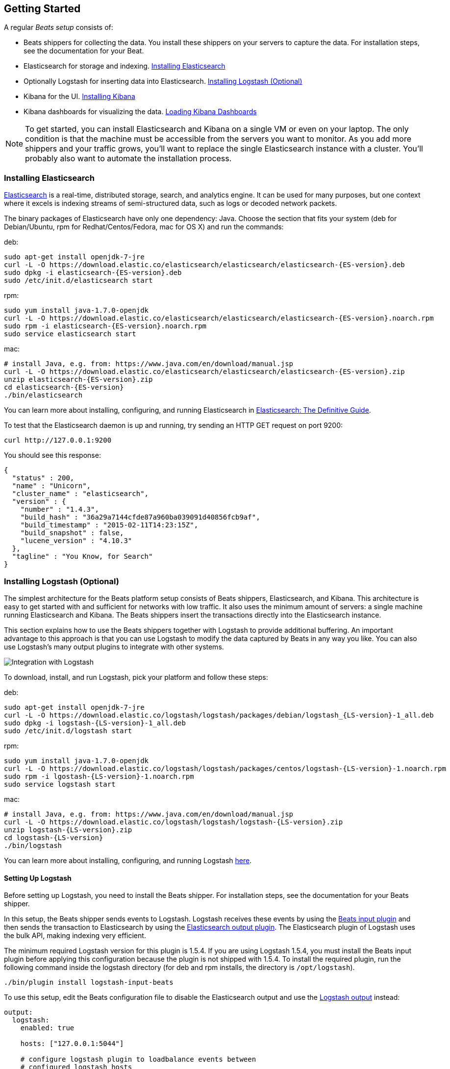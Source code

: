 [[getting-started]]
== Getting Started

A regular _Beats setup_ consists of:

 * Beats shippers for collecting the data. You install these shippers on
   your servers to capture the data. For installation steps, see the documentation 
   for your Beat.
 * Elasticsearch for storage and indexing. <<elasticsearch-installation>>
 * Optionally Logstash for inserting data into Elasticsearch. <<logstash-installation>>
 * Kibana for the UI. <<kibana-installation>>
 * Kibana dashboards for visualizing the data. <<load-kibana-dashboards>>

NOTE: To get started, you can install Elasticsearch and Kibana on a
single VM or even on your laptop. The only condition is that the machine must be 
accessible from the servers you want to monitor. As you add more shippers and
your traffic grows, you'll want to replace the single Elasticsearch instance with
a cluster. You'll probably also want to automate the installation process.

[[elasticsearch-installation]]
=== Installing Elasticsearch

https://www.elastic.co/products/elasticsearch[Elasticsearch] is a real-time, 
distributed storage, search, and analytics engine. It can be used for many
purposes, but one context where it excels is indexing streams of semi-structured
data, such as logs or decoded network packets.

The binary packages of Elasticsearch have only one dependency: Java. Choose the
section that fits your system (deb for Debian/Ubuntu, rpm for
Redhat/Centos/Fedora, mac for OS X) and run the commands:

deb:

["source","sh",subs="attributes,callouts"]
----------------------------------------------------------------------
sudo apt-get install openjdk-7-jre
curl -L -O https://download.elastic.co/elasticsearch/elasticsearch/elasticsearch-{ES-version}.deb
sudo dpkg -i elasticsearch-{ES-version}.deb
sudo /etc/init.d/elasticsearch start
----------------------------------------------------------------------

rpm:

["source","sh",subs="attributes,callouts"]
----------------------------------------------------------------------
sudo yum install java-1.7.0-openjdk
curl -L -O https://download.elastic.co/elasticsearch/elasticsearch/elasticsearch-{ES-version}.noarch.rpm
sudo rpm -i elasticsearch-{ES-version}.noarch.rpm
sudo service elasticsearch start
----------------------------------------------------------------------

mac:

["source","sh",subs="attributes,callouts"]
----------------------------------------------------------------------
# install Java, e.g. from: https://www.java.com/en/download/manual.jsp
curl -L -O https://download.elastic.co/elasticsearch/elasticsearch/elasticsearch-{ES-version}.zip
unzip elasticsearch-{ES-version}.zip
cd elasticsearch-{ES-version}
./bin/elasticsearch
----------------------------------------------------------------------

You can learn more about installing, configuring, and running Elasticsearch in
http://www.elastic.co/guide/en/elasticsearch/guide/current/_installing_elasticsearch.html[Elasticsearch: The Definitive Guide].


To test that the Elasticsearch daemon is up and running, try sending an HTTP GET
request on port 9200:

[source,shell]
----------------------------------------------------------------------
curl http://127.0.0.1:9200
----------------------------------------------------------------------

You should see this response:

[source,shell]
----------------------------------------------------------------------
{
  "status" : 200,
  "name" : "Unicorn",
  "cluster_name" : "elasticsearch",
  "version" : {
    "number" : "1.4.3",
    "build_hash" : "36a29a7144cfde87a960ba039091d40856fcb9af",
    "build_timestamp" : "2015-02-11T14:23:15Z",
    "build_snapshot" : false,
    "lucene_version" : "4.10.3"
  },
  "tagline" : "You Know, for Search"
}
----------------------------------------------------------------------

[[logstash-installation]]
=== Installing Logstash (Optional)

The simplest architecture for the Beats platform setup consists of Beats
shippers, Elasticsearch, and Kibana. This architecture is easy to get started 
with and sufficient for networks with low traffic. It also uses the minimum amount of
servers: a single machine running Elasticsearch and Kibana. The Beats shippers
insert the transactions directly into the Elasticsearch instance.

This section explains how to use the Beats shippers together with Logstash to provide
additional buffering. An important advantage to this approach is that you can
use Logstash to modify the data captured by Beats in any way you like. You can also 
use Logstash's many output plugins to integrate with other systems.

image:./images/beats-logstash.png[Integration with Logstash]

To download, install, and run Logstash, pick your platform and follow these steps:

deb:

["source","sh",subs="attributes,callouts"]
----------------------------------------------------------------------
sudo apt-get install openjdk-7-jre
curl -L -O https://download.elastic.co/logstash/logstash/packages/debian/logstash_{LS-version}-1_all.deb
sudo dpkg -i logstash-{LS-version}-1_all.deb
sudo /etc/init.d/logstash start
----------------------------------------------------------------------

rpm:

["source","sh",subs="attributes,callouts"]
----------------------------------------------------------------------
sudo yum install java-1.7.0-openjdk
curl -L -O https://download.elastic.co/logstash/logstash/packages/centos/logstash-{LS-version}-1.noarch.rpm
sudo rpm -i lgostash-{LS-version}-1.noarch.rpm
sudo service logstash start
----------------------------------------------------------------------

mac:

["source","sh",subs="attributes,callouts"]
----------------------------------------------------------------------
# install Java, e.g. from: https://www.java.com/en/download/manual.jsp
curl -L -O https://download.elastic.co/logstash/logstash/logstash-{LS-version}.zip
unzip logstash-{LS-version}.zip
cd logstash-{LS-version}
./bin/logstash
----------------------------------------------------------------------

You can learn more about installing, configuring, and running Logstash
https://www.elastic.co/guide/en/logstash/current/getting-started-with-logstash.html[here].



==== Setting Up Logstash

Before setting up Logstash, you need to install the Beats shipper. For installation steps, 
see the documentation for your Beats shipper. 

In this setup, the Beats shipper sends events to Logstash. Logstash receives
these events by using the
https://www.elastic.co/guide/en/logstash/current/plugins-inputs-beats.html[Beats
input plugin] and then sends the transaction to Elasticsearch by using the
http://www.elastic.co/guide/en/logstash/current/plugins-outputs-elasticsearch.html[Elasticsearch
output plugin]. The Elasticsearch plugin of Logstash uses the bulk API, making
indexing very efficient.

The minimum required Logstash version for this plugin is 1.5.4. If you are using 
Logstash 1.5.4, you must install the Beats input plugin before applying this 
configuration because the plugin is not shipped with 1.5.4. To install
the required plugin, run the following command inside the logstash directory
(for deb and rpm installs, the directory is `/opt/logstash`).


["source","sh",subs="attributes,callouts"]
----------------------------------------------------------------------
./bin/plugin install logstash-input-beats
----------------------------------------------------------------------

To use this setup, edit the Beats configuration file to disable the Elasticsearch 
output and use the <<logstash-output,Logstash output>> instead:

[source,yaml]
------------------------------------------------------------------------------
output:
  logstash:
    enabled: true

    hosts: ["127.0.0.1:5044"]

    # configure logstash plugin to loadbalance events between
    # configured logstash hosts
    #loadbalance: false
------------------------------------------------------------------------------

Next configure Logstash to listen on port 5044 for incoming beats connections
and to index into Elasticsearch. The Beats platform sends the index and document
type that the Beat would use for indexing into Elasticsearch as additional
metadata. Here is an example configuration that you can save in your `conf.json`
file:

[source,ruby]
------------------------------------------------------------------------------
input {
  beats {
    port => 5044
  }
}

output {
  elasticsearch {
    protocol => "http"
    host => "localhost"
    port => "9200"
    sniffing => true
    manage_template => false
    index => "%{[@metadata][index]}"
    document_type => "%{[@metadata][type]}"
  }
}
------------------------------------------------------------------------------

Logstash uses this configuration to index events in Elasticsearch in the same 
way that the Beat would, but you get additional buffering and other capabilities 
provided by Logstash.

Now you can start logstash, passing in the path to your configuration file:

["source","sh",subs="attributes,callouts"]
----------------------------------------------------------------------
./bin/logstash -f config.json
----------------------------------------------------------------------

Adjust the path to your configuration file. If you installed logstash
as a deb or rpm package, place the config file in the expected directory.

NOTE: The default configuration for Beats and Logstash uses plain TCP. For
encryption you must explicitly enable TLS when you configure Beats and Logstash.


[[kibana-installation]]
=== Installing Kibana

https://www.elastic.co/products/kibana[Kibana] is a visualization application
that gets its data from Elasticsearch. It provides a customizable and
user-friendly UI in which you can combine various widget types to create your
own dashboards. The dashboards can be easily saved, shared, and linked.

For getting started, we recommend installing Kibana on the same 
server as Elasticsearch, but it is not required.

Use the following commands to download and run Kibana:

deb or rpm:

["source","sh",subs="attributes,callouts"]
----------------------------------------------------------------------
curl -L -O https://download.elastic.co/kibana/kibana/kibana-{Kibana-version}-linux-x64.tar.gz
tar xzvf kibana-{Kibana-version}-linux-x64.tar.gz
cd kibana-{Kibana-version}-linux-x64/
./bin/kibana
----------------------------------------------------------------------

mac:

["source","sh",subs="attributes,callouts"]
----------------------------------------------------------------------
curl -L -O https://download.elastic.co/kibana/kibana/kibana-{Kibana-version}-darwin-x64.tar.gz
tar xzvf kibana-{Kibana-version}-darwin-x64.tar.gz
cd kibana-{Kibana-version}-darwin-x64/
./bin/kibana
----------------------------------------------------------------------

You can find Kibana binaries for other operating systems on the
https://www.elastic.co/downloads/kibana[Kibana downloads page].

If Kibana cannot reach the Elasticsearch server, you can adjust the settings for
it in the `config/kibana.yml` file.

To launch the Kibana web interface, point your browser to port 5601. For example, `http://127.0.0.1:5601`.

You can learn more about Kibana in the
http://www.elastic.co/guide/en/kibana/current/index.html[Kibana User Guide].

[[load-kibana-dashboards]]
==== Loading Kibana Dashboards

Kibana has a large set of visualization types that you can combine to create
the perfect dashboards for your needs. But this flexibility can be a bit
overwhelming at the beginning, so we have created a couple of
https://github.com/elastic/beats-dashboards[Sample Dashboards] to get you
started and to demonstrate what is possible based on the Beats data.

To load the sample dashboards, follow these steps:

["source","sh",subs="attributes,callouts"]
----------------------------------------------------------------------
curl -L -O http://download.elastic.co/beats/dashboards/beats-dashboards-{Dashboards-version}.tar.gz
tar xzvf beats-dashboards-{Dashboards-version}.tar.gz
cd beats-dashboards-{Dashboards-version}/
./load.sh
----------------------------------------------------------------------

NOTE: If Elasticsearch is not running on `127.0.0.1:9200`, you need to
specify the Elasticsearch location as an argument to the load.sh command:

[source,shell]
-------------------------------------------------------------------------
./load.sh http://192.168.33.60:9200
-------------------------------------------------------------------------

The load command uploads the example dashboards, visualizations, and searches
that you can use. The load command also creates index patterns for each Beat:

   - [packetbeat-]YYYY.MM.DD
   - [topbeat-]YYYY.MM.DD
   - [filebeat-]YYYY.MM.DD

After loading the dashboards, Kibana raises a `No default index
pattern` error. You must select or create an index pattern to continue. You can 
resolve the error by refreshing the page in the browser and then setting one of 
the predefined index patters as the default.

image:./images/kibana-created-indexes.png[Kibana configured indexes]

To open the loaded dashboards, go to the `Dashboard` page and click the 
*Load Saved Dashboard* icon. Select `Packetbeat Dashboard` from the list. 
You can then easily switch between the dashboards by using the `Navigation` widget.

image:./images/kibana-navigation-vis.png[Navigation widget in Kibana]


Enjoy!
